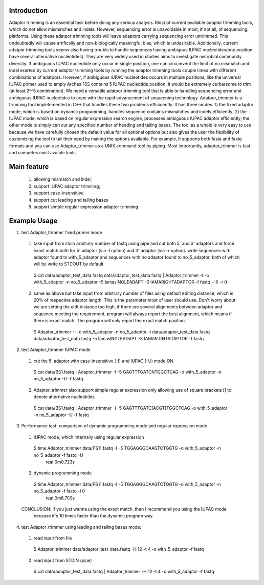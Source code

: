 Introduction
=============
Adaptor trimming is an essential task before doing any serious analysis. 
Most of current available adaptor trimming tools, which do not allow mismatches and indels. 
However, sequencing error is unavoidable in most, if not all, of sequencing platforms. 
Using these adatpor trimming tools will leave adaptors carrying sequencing 
error untrimmed. This undoubtedly will cause artifically and non-biologically meaningful bias, 
which is undesirable. Additionally, current adatpor trimming  tools seems also having trouble to
handle sequences having ambigous IUPAC nucleotides(one position have several alternative 
nucleotides). They are very widely used in studies aims to investigate microbial 
community diversity. If ambiguous IUPAC nucleotide only occur in single position, one can 
circumvent the limit of no mismatch and indel exerted by current adaptor trimming tools by 
running the adaptor trimming tools couple times with different combinations of adatpors. 
However, if ambiguous IUPAC nucleotides occurs in multiple positions, like the universal IUPAC
primer used to amply Archea 16S contains 5 IUPAC nucleotide position, it would be extremely 
curbersome to trim (at least 2^^5 combination). We need a versatile adatpor trimming tool that 
is able to handling sequencing error and ambiguous IUPAC nucleotides to cope with the rapid 
advancement of sequecning technology. Adatpor_trimmer is a trimming tool impletemented in C++ 
that handles these two problems efficicently. It has three modes: 1) the fixed adaptor mode, 
which is based on dynamic programming, handles sequence contains mismatches and indels 
efficiently; 2) the IUPAC mode, which is based on regular expression search engine, processes 
ambiguous IUPAC adaptor efficiently; the other mode is simply can cut any specified number of 
heading and tailing bases. The tool as a whole is very easy to use because we have carefully 
chosen the default value for all optional options but also gives the user the flexibility of 
customizing the tool to tail their need by making the options available. For example, 
It supports both fasta and fastq formats and you can use Adaptor_trimmer as a UNIX command 
tool by piping. Most importantly, adaptor_trimmer is fast and competes most avaible tools.

Main feature
==============
  1. allowing mismatch and indel;
  2. support IUPAC adaptor trimming;
  3. support case-insensitive
  4. support cut leading and tailing bases
  5. support simple regular expression adaptor trimming

Example Usage
==============
1. test Adaptor_trimmer fixed primer mode
  1. take input from stdin arbitrary number of fastq using pipe and cut both 5' and 3' adaptors 
     and force exact match both for 5' adaptor (via -l option) and 3' adaptor (via -r option).
     write sequences with adaptor found to with_5_adaptor and sequences with no adaptor found 
     to no_5_adaptor, both of which will be write to STDOUT by default. 
    $ cat data/adaptor_test_data.fastq data/adaptor_test_data.fastq | Adaptor_trimmer -I -o with_5_adaptor -n no_5_adaptor  -5 IamasINGLEADAPT -3 IAMARiGHTADAPTOR -f fastq -l 0 -r 0
  2. same as above but take input from arbitrary number of files using default editing distance, 
     which is 20% of respective adaptor length. This is the parameter most of user should use. 
     Don't worry about we are setting the eidt distance too high, if there are several alignments 
     between adaptor and sequence meeting the requirement, program will always report the best 
     alignment, which means if there is exact match. The program will only report the exact 
     match position.
   $ Adaptor_trimmer -I -o with_5_adaptor -n no_5_adaptor -i data/adaptor_test_data.fastq data/adaptor_test_data.fastq  -5 IamasINGLEADAPT -3 IAMARiGHTADAPTOR -f fastq
2. test Adaptor_trimmer IUPAC mode
  1. cut the 5' adaptor with case-insensitive (-I) and IUPAC (-U) mode ON.
   $ cat data/BS1.fastq | Adaptor_trimmer  -I -5 GAGTTTGATCNTGGCTCAG  -o with_5_adaptor -n no_5_adaptor -U -f fastq
  2. Adaptor_trimmer also support simple regular expression only allowing use of square brackets 
     [] to denote alternative nucleotides
   $  cat data/BS1.fastq | Adaptor_trimmer  -I -5 GAGTTTGATC[ACGT]TGGCTCAG  -o with_5_adaptor -n no_5_adaptor -U -f fastq
3. Performance test: comparison of dynamic programming mode and regular expression mode
  1. IUPAC mode, which internally using regular expression
   $ time Adaptor_trimmer data/FS11.fastq -I -5 TGGAGGGCAAGTCTGGTG  -o with_5_adaptor -n no_5_adaptor  -f fastq -U
    real 0m0.723s
  2. dynamic programming mode
   $ time Adaptor_trimmer data/FS11.fastq -I -5 TGGAGGGCAAGTCTGGTG  -o with_5_adaptor -n no_5_adaptor  -f fastq -l 0
    real 0m6.700s
  CONCLUSION: if you just wanna using the exact match, then I recommend you using the IUPAC mode 
            because it's 10 times faster than the dynamic program way.
4. test Adaptor_trimmer using leading and tailing bases mode:
  1. read input from file
   $ Adaptor_trimmer  data/adaptor_test_data.fastq -H 12 -t 4 -o with_5_adaptor -f fastq
  2. read input from STDIN (pipe) 
   $ cat data/adaptor_test_data.fastq | Adaptor_trimmer -H 12 -t 4 -o with_5_adaptor -f fastq
